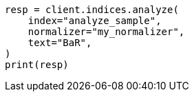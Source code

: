 // This file is autogenerated, DO NOT EDIT
// indices/analyze.asciidoc:257

[source, python]
----
resp = client.indices.analyze(
    index="analyze_sample",
    normalizer="my_normalizer",
    text="BaR",
)
print(resp)
----
